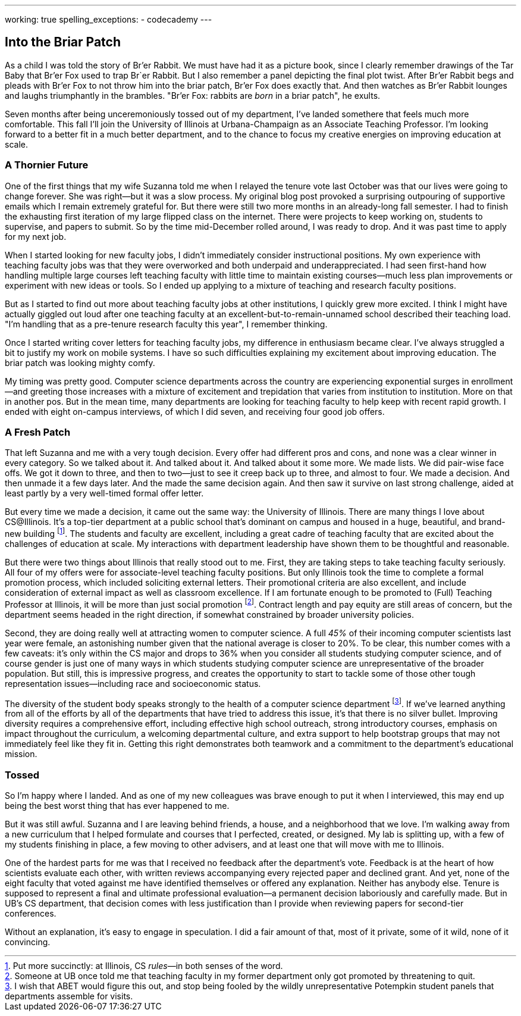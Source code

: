 ---
working: true
spelling_exceptions:
  - codecademy
---

== Into the Briar Patch

[.snippet]
//
--
//
[.lead]
//
As a child I was told the story of Br'er Rabbit.
//
We must have had it as a picture book, since I clearly remember drawings of
the Tar Baby that Br'er Fox used to trap Br`er Rabbit.
//
But I also remember a panel depicting the final plot twist.
//
After Br'er Rabbit begs and pleads with Br'er Fox to not throw him into the
briar patch, Br'er Fox does exactly that.
//
And then watches as Br'er Rabbit lounges and laughs triumphantly in the
brambles.
//
"Br'er Fox: rabbits are _born_ in a briar patch", he exults.

Seven months after being unceremoniously tossed out of my department, I've
landed somethere that feels much more comfortable.
//
This fall I'll join the University of Illinois at Urbana-Champaign as an
Associate Teaching Professor.
//
I'm looking forward to a better fit in a much better department, and to the
chance to focus my creative energies on improving education at scale.
//
--

=== A Thornier Future

One of the first things that my wife Suzanna told me when I relayed the tenure
vote last October was that our lives were going to change forever.
//
She was right&mdash;but it was a slow process.
//
My original blog post provoked a surprising outpouring of supportive emails
which I remain extremely grateful for.
//
But there were still two more months in an already-long fall semester.
//
I had to finish the exhausting first iteration of my large flipped class on
the internet.
//
There were projects to keep working on, students to supervise, and papers to
submit.
//
So by the time mid-December rolled around, I was ready to drop.
//
And it was past time to apply for my next job.

When I started looking for new faculty jobs, I didn't immediately consider
instructional positions.
//
My own experience with teaching faculty jobs was that they were overworked and
both underpaid and underappreciated.
//
I had seen first-hand how handling multiple large courses left teaching
faculty with little time to maintain existing courses&mdash;much less plan
improvements or experiment with new ideas or tools.
//
So I ended up applying to a mixture of teaching and research faculty
positions.

But as I started to find out more about teaching faculty jobs at other
institutions, I quickly grew more excited.
//
I think I might have actually giggled out loud after one teaching faculty at
an excellent-but-to-remain-unnamed school described their teaching load.
//
"I'm handling that as a pre-tenure research faculty this year", I remember
thinking.

Once I started writing cover letters for teaching faculty jobs, my difference
in enthusiasm became clear.
//
I've always struggled a bit to justify my work on mobile systems.
//
I have so such difficulties explaining my excitement about improving
education.
//
The briar patch was looking mighty comfy.

My timing was pretty good.
//
Computer science departments across the country are experiencing exponential
surges in enrollment&mdash;and greeting those increases with a mixture of
excitement and trepidation that varies from institution to institution.
//
More on that in another pos.
//
But in the mean time, many departments are looking for teaching faculty to
help keep with recent rapid growth.
//
I ended with eight on-campus interviews, of which I did seven, and receiving
four good job offers.

=== A Fresh Patch

That left Suzanna and me with a very tough decision.
//
Every offer had different pros and cons, and none was a clear winner in every
category.
//
So we talked about it.
//
And talked about it.
//
And talked about it some more.
//
We made lists.
//
We did pair-wise face offs.
//
We got it down to three, and then to two&mdash;just to see it creep back up to
three, and almost to four.
//
We made a decision.
//
And then unmade it a few days later.
//
And the made the same decision again.
//
And then saw it survive on last strong challenge, aided at least partly by a
very well-timed formal offer letter.

But every time we made a decision, it came out the same way: the University of
Illinois.
//
There are many things I love about CS@Illinois.
//
It's a top-tier department at a public school that's dominant on campus and
housed in a huge, beautiful, and brand-new building footnote:[Put more
succinctly: at Illinois, CS _rules_&mdash;in both senses of the word.].
//
The students and faculty are excellent, including a great cadre of teaching
faculty that are excited about the challenges of education at scale.
//
My interactions with department leadership have shown them to be thoughtful
and reasonable.

But there were two things about Illinois that really stood out to me.
//
First, they are taking steps to take teaching faculty seriously.
//
All four of my offers were for associate-level teaching faculty positions.
//
But only Illinois took the time to complete a formal promotion process, which
included soliciting external letters.
//
Their promotional criteria are also excellent, and include consideration of
external impact as well as classroom excellence.
//
If I am fortunate enough to be promoted to (Full) Teaching Professor at
Illinois, it will be more than just social promotion footnote:[Someone at UB
once told me that teaching faculty in my former department only got promoted
by threatening to quit.].
//
Contract length and pay equity are still areas of concern, but the department
seems headed in the right direction, if somewhat constrained by broader
university policies.

Second, they are doing really well at attracting women to computer science.
//
A full _45%_ of their incoming computer scientists last year were female, an
astonishing number given that the national average is closer to 20%.
//
To be clear, this number comes with a few caveats: it's only within the CS
major and drops to 36% when you consider all students studying computer
science, and of course gender is just one of many ways in which students
studying computer science are unrepresentative of the broader population.
//
But still, this is impressive progress, and creates the opportunity to start
to tackle some of those other tough representation issues&mdash;including race
and socioeconomic status.

The diversity of the student body speaks strongly to the health of a computer
science department footnote:[I wish that ABET would figure this out, and stop
being fooled by the wildly unrepresentative Potempkin student panels that
departments assemble for visits.].
//
If we've learned anything from all of the efforts by all of the departments
that have tried to address this issue, it's that there is no silver bullet.
//
Improving diversity requires a comprehensive effort, including effective high
school outreach, strong introductory courses, emphasis on impact throughout
the curriculum, a welcoming departmental culture, and extra support to help
bootstrap groups that may not immediately feel like they fit in.
//
Getting this right demonstrates both teamwork and a commitment to the
department's educational mission.

=== Tossed

So I'm happy where I landed.
//
And as one of my new colleagues was brave enough to put it when I interviewed,
this may end up being the best worst thing that has ever happened to me.

But it was still awful.
//
Suzanna and I are leaving behind friends, a house, and a neighborhood that we
love.
//
I'm walking away from a new curriculum that I helped formulate and courses
that I perfected, created, or designed.
//
My lab is splitting up, with a few of my students finishing in place, a few
moving to other advisers, and at least one that will move with me to Illinois.

One of the hardest parts for me was that I received no feedback after the
department's vote.
//
Feedback is at the heart of how scientists evaluate each other, with written
reviews accompanying every rejected paper and declined grant.
//
And yet, none of the eight faculty that voted against me have identified
themselves or offered any explanation.
//
Neither has anybody else.
//
Tenure is supposed to represent a final and ultimate professional
evaluation&mdash;a permanent decision laboriously and carefully made.
//
But in UB's CS department, that decision comes with less justification than I
provide when reviewing papers for second-tier conferences.

Without an explanation, it's easy to engage in speculation.
//
I did a fair amount of that, most of it private, some of it wild, none of it
convincing.

// vim: ts=2:sw=2:et
